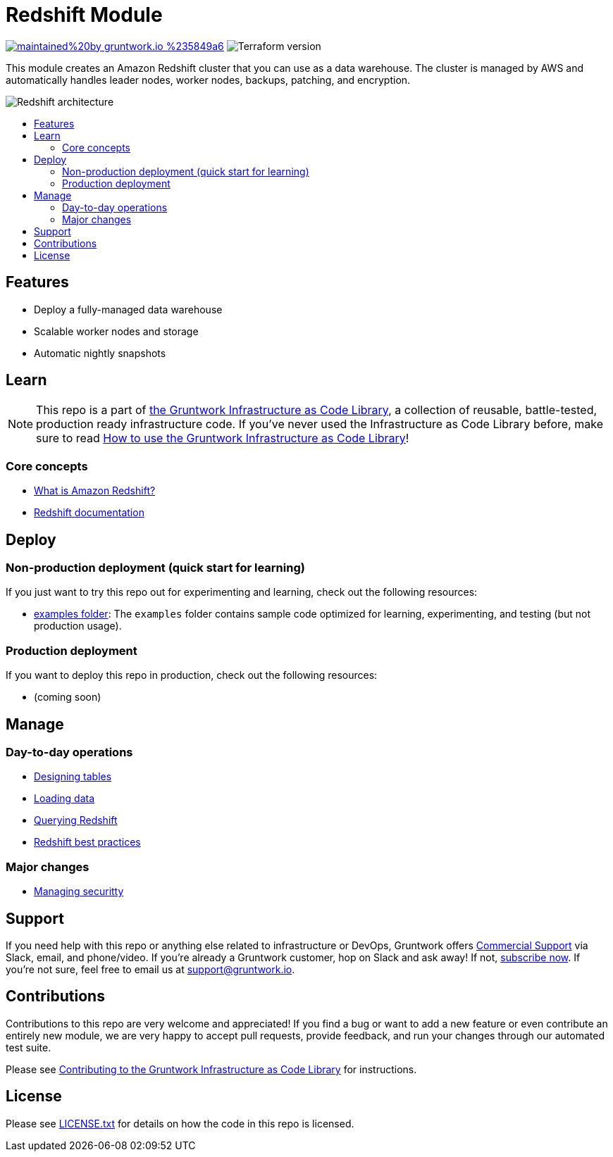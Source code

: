 // Front matter so this file shows up in the Gruntwork Service Catalog
:type: service
:name: Redshift
:description: Deploy and manage Amazon Redshift, a cloud data warehouse
:icon: ../../_docs/redshift-icon.png
:category: database
:cloud: aws
:tags: data, database, sql, redshift, data-warehouse
:license: gruntwork
:built-with: terraform

// AsciiDoc TOC settings
:toc:
:toc-placement!:
:toc-title:

// GitHub specific settings. See https://gist.github.com/dcode/0cfbf2699a1fe9b46ff04c41721dda74 for details.
ifdef::env-github[]
:tip-caption: :bulb:
:note-caption: :information_source:
:important-caption: :heavy_exclamation_mark:
:caution-caption: :fire:
:warning-caption: :warning:
endif::[]

= Redshift Module

image:https://img.shields.io/badge/maintained%20by-gruntwork.io-%235849a6.svg[link="https://gruntwork.io/?ref=repo_aws_data_storage"]
image:https://img.shields.io/badge/tf-%3E%3D1.1.0-blue.svg[Terraform version]

This module creates an Amazon Redshift cluster that you can use as a data warehouse. The cluster is managed by AWS and
automatically handles leader nodes, worker nodes, backups, patching, and encryption.

// tag::main-content[]

image::../../_docs/redshift-architecture.png?raw=true[Redshift architecture]

toc::[]


== Features

* Deploy a fully-managed data warehouse
* Scalable worker nodes and storage
* Automatic nightly snapshots



== Learn

NOTE: This repo is a part of https://gruntwork.io/infrastructure-as-code-library/[the Gruntwork Infrastructure as Code
Library], a collection of reusable, battle-tested, production ready infrastructure code. If you've never used the
Infrastructure as Code Library before, make sure to read
https://gruntwork.io/guides/foundations/how-to-use-gruntwork-infrastructure-as-code-library/[How to use the Gruntwork Infrastructure as Code Library]!

=== Core concepts

* link:https://docs.aws.amazon.com/redshift/latest/mgmt/welcome.html[What is Amazon Redshift?]
* https://docs.aws.amazon.com/redshift/index.html[Redshift documentation]

== Deploy

=== Non-production deployment (quick start for learning)

If you just want to try this repo out for experimenting and learning, check out the following resources:

* link:/examples[examples folder]: The `examples` folder contains sample code optimized for learning, experimenting,
and testing (but not production usage).

=== Production deployment

If you want to deploy this repo in production, check out the following resources:

* (coming soon)




== Manage

=== Day-to-day operations

* https://docs.aws.amazon.com/redshift/latest/dg/t_Creating_tables.html[Designing tables]
* https://docs.aws.amazon.com/redshift/latest/dg/t_Loading_data.html[Loading data]
* https://docs.aws.amazon.com/redshift/latest/mgmt/query-databases.html[Querying Redshift]
* https://docs.aws.amazon.com/redshift/latest/dg/best-practices.html[Redshift best practices]

=== Major changes

* https://docs.aws.amazon.com/redshift/latest/dg/r_Database_objects.html[Managing securitty]




== Support

If you need help with this repo or anything else related to infrastructure or DevOps, Gruntwork offers https://gruntwork.io/support/[Commercial Support] via Slack, email, and phone/video. If you're already a Gruntwork customer, hop on Slack and ask away! If not, https://www.gruntwork.io/pricing/[subscribe now]. If you're not sure, feel free to email us at link:mailto:support@gruntwork.io[support@gruntwork.io].




== Contributions

Contributions to this repo are very welcome and appreciated! If you find a bug or want to add a new feature or even contribute an entirely new module, we are very happy to accept pull requests, provide feedback, and run your changes through our automated test suite.

Please see https://gruntwork.io/guides/foundations/how-to-use-gruntwork-infrastructure-as-code-library/#contributing-to-the-gruntwork-infrastructure-as-code-library[Contributing to the Gruntwork Infrastructure as Code Library] for instructions.




== License

Please see link:/LICENSE.txt[LICENSE.txt] for details on how the code in this repo is licensed.

// end::main-content[]
